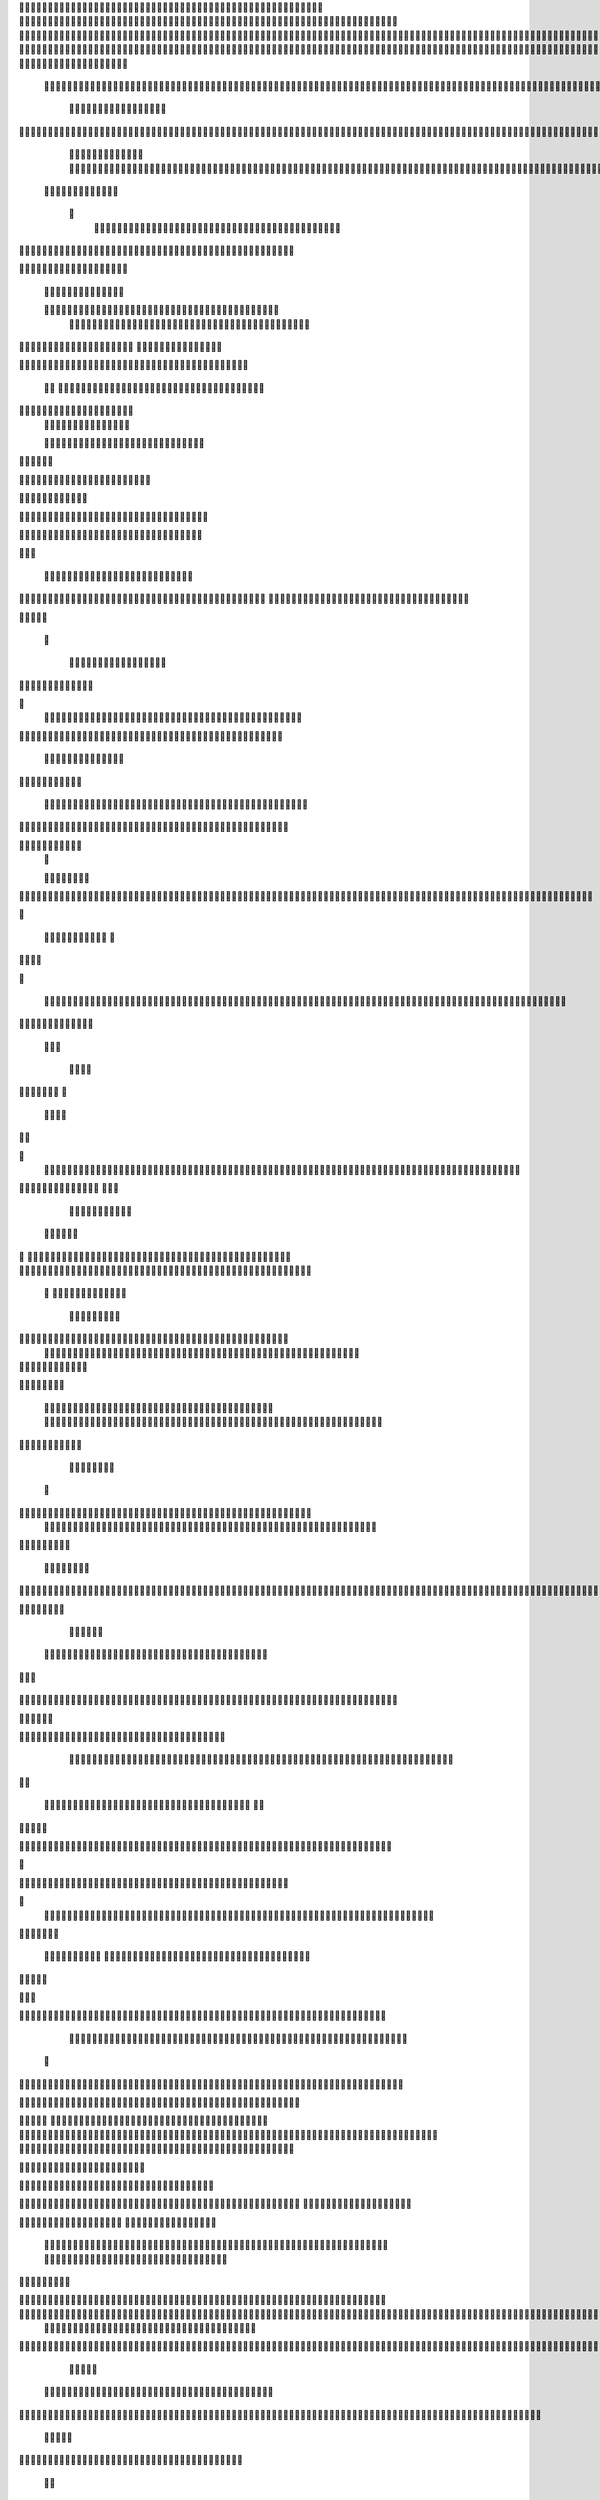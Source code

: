                     	
                                                	
                      
                                             			                                                       				 

		                                                               	

			 
			
                                                               
	

		 									                                                        		
	
	 


		
				              
                                                    			

			




	


	            		
		                                                         		
		

				

	
          	
					
	
	                                                           
				
	
	
	              

	


	
				
		
                                             
               
	
	


              												
		
	                                                        						          		
			
			

	
		    

	
	                                           		

         
	

					

				
		     				


					                                         		
        					
	





	
		
     	
	
		
	  	


		
                                              	
	
				



		
	     	
				
	

     
	                                         
  				
	
		
				
    		
	
	
	
		      	

	
	                                               							

		     

		

			

	
	   	



		
                                       	          			
	
					
	    		

							

	


                                        
	            
	
  	     	
		 	
	

	
 	


	
		                                               		               	
		
		
		
					  		
			
                                    
	                 		
		


	
			
	 

			
			
                                          
           	
		

		
		
			    		
				
	
	                               





	
	     
                    				
		
				
      						
	
	
                                      
				
	   
		                    					

	
			
          	




		
	                                   				
	



		
                   	
								
              			
		
                          


				
	                  
			
		

		        		 	                                
	

	
		
	

                        
	
	
				                                      

	
	
			
                        

	
	
                         
                         	


	
	
                                                                                     						                                                                                               	
	

		
                                                                                               	

		
	                           		                                        
                                  	
       

                 			                                                                                         	
		                            
              	
                      	
		   
	                                 					
                          	
	  			
                               	

	
	
	                     
				         				                         
			



	                 	

	
       
	
                      	

		
		
  
       	
	
		    
                           
		

	

		
           
		

	                                	
			





	
	
          					                                    



	







	                                                  
		

			
	
	
		                                                             	
	



	


	                             	                                              




	

	     	                           
	                                         


	
	

     

		                                                                            

	



		



  





		
                                                            
      	

	
	


	
	
  	





		


                                                               

				
	

			     	





 	


                                                                        



	

		


	    		








                                                                      	
	
	
	

		 



	




	

	

                                                                     			
			





  
  	

	
		                                                                        	 
					
      

	
                                                                           
         
	 
                                                                             
 
  

  	


                      
                                                



 	   	    	



	                                                     	 

   
     			
                                                	           

		                                                          



                                                                    
	
                                                                         
		       
	          
			

	                                   


                     
      
	
				

	                     			    
   

    		    
      
	
			

	
	
	                    
	
        

	    		
         
   				
	
	
	

	                                




	
    	
        

   	
	


	
			
	
                          
      
				     
  
 			

			
	
		                                   
	
	
	     
     	
		
	

		
	

	                                     	
	
	
             

			
					
                         
	       

	
	
             			
	




	
		
                		

                           				
		
	



	
			
	                	
		
  
          
        	
	
	
			

					



		


  
       



          

		
	
	
	
	


  	


    
                  				
	
	
	

		


	
     


	
        	
     					

				
		


 	
  

		
	

		
        		    
	
	
		

		


		


					




	
 		


	
	
	
		





  	
	
    		
	
	
	
	
	
			

				



			
		




	

	
	
				
		


		




       		
		
	

	
	



	
	



	

	
			

	

	




		






							
		

	
	


	         	

		
				

	
						


			
	





			
	
	
			



 			

	
	
              	
		
	
			
		

	













	
		


			
		
	
				
	
										
	

	 

          

  
						

					

		





	









		
	





		



											



			
				
		
		    

	                    
	


	
		
	
	


		



	
	

			





				


			

	
					
						
			
						

	
	

                           	
	
				

		



	

		


							
			




		
		
		
	
		

		
	
					
		


		

   	 

	

                      	


	
	
			





	


	
			

	
	


	


			
								
			
			
			
					

		
 	



	


            	
               				
				
					






	





		
		

 	


						
		
									
	
	
			
	 	





             

              	
	
	







	
	
	
	

		


		


  		




 
		



				
			
	


			




	 	
			

		
                           
		


	
	
		
	


	





	


	

		


				
		 
					

	






		 		



           

	

	                   			

	





		





					

	

	
   



			
	
					



			
	  	




           
	
	                   
		

	






			
	 

		


 		
		
	
						
					
		 	


	
      	

        	
		        	




				


	



	

	


	





				
		



	


 		
  
	
 	


         
 	
	
      	
	
	
       


		

				
		



	



	


								



 




	          
 

	
	          	
			
      		





			





				




		

	



              
	
		

	
		   
    



	
        		

	


		


	






				
			




 
        
		





		

  
		





       						


	
		






	
			
				
					






  




   	





		  
 
			




              



	
		





 
	
				
 					
	

					












	 


 
	


	
	


		

               
 
 		


	 				
	
	
	
		
	

		

	











		 		
          	

	

	




		                	


	
		


										 	
		

	


	



		              

	

	





		       	
	

											 		
 




		           		


	

	

   
	
						
				   					 
         		
	




		     
 

	

							       

			


	
       



	



		
			
	
		  
   	
		

		
	



 









	

	




		           

	
	
	





	
	


	
	

	
			


		 	           	
	
  
		
	
			
	

	



			

	
	








		



				         
		
	 		



		
	
		


			

	



	



		
		
		

	
			                     
	


		
	
	

 
 		





			




	





				




	
                        
	
	

	
		

	
	
		


		


		


	





	





	



	
                     		
	
		

				
	
	

	


			
	


	
		



	

		  

	 	
	 	                          

		







	
							
 	

	
		

	
		


		



		



	
				                   
	
	
	





	

	
	
	


  		


		
		
	



	

	

			


		
	
		

	
	

		                 
	
	

			
	
		
			
		  


		
		
 
	


	
		


	


	
 

			
							

	
			  			                          
		




	
		


	

      				
			 	
	
		
	




	




 						
					
			
		
				                            		



				
	


	     	

			

	


	
	

	
	
	
		
		





												 						                      		
	


	
							    

	
			
				
 		
	

	


	




	



								
							
	
		                     





			

		     	
	



	

	   
	 
 	


	 

	
	
										
		                    

  	
	





				      		
		
		

	
	



																					

		
                   
							

     	
     


	
	
								
										 	



	              	
	
 			               
	

	

				
				
											


	
                

		                
			

 




											
	
			

	

	



		                 	

                








				 								
			
				
		





		                  
	                      






				
	
			
			
			
	

	







	                                      


	



 			



		
	


				

			

												
				


			                                    

	



	
	




									
			
		
		
						


		




   	  
		
                
   	

			
	


										
			
	
					
			



	




 
  


 		

	
	                				







	
						
	 
														




		


	      		
			              

	





 			
	

	

	
								

	

 






	    					
	
                		

  				

	
	






			
	
	










		
      
								               
		


		 		










		


	












	       
			
	                       


			

		


	
	


			








	

		      
  
	                               
		
		
	 		

		







	
 






	

		

                    	             



	  


	


	



	





		


		



                    		
			       

	

		

		
		


	










 








	




		


                    
	

	
	
	             	



	
		


	












	



		




	




	

	

                       			
			
	
                   
			
			

	
	


		

		




















	






					                        
		



			                     	

	




	





	







	







	  	






	
			


		                    
	
					

          
      
	

		
	

			



	

			


	






	






			
		

	          
     		
	
		
	           	

	 







			

	
	



	
	

















	
		            
        	
				
	          












	
	









	







			





	







					
                    
			
	                	



	







 
	

		
	
				

		




	
	
	




		







	


	 	
	
	
	
                      
	
	                    
		




	


	
	
 	



	








	



	








	






		

	
	

	



	



	
		

                 
                   
	


			

		

		




	


	

 












	
	
		






	







				




	





                     

		
     
	
		





			
 
	





	











	




	







		
		










				




	





                     
							 		  		
	
		


	
		

				
 



	
	










 



















	
	

	








	

                       	
	
		



 


  


	
			
	





	

			


	


	





	







 	









		



		








		
                    				
	


   	


   	

					
	

	
	



			
	

		



	


		
 
		



	


	








	
		


		


	




		
                    	

	



	   
		
    	
	
		


	


 	



	

	   



	

		
		




















		
	













                 
		

					 
			    		 	
		



	





 


		


		
		




	
	



	



	




			







 




                  						    
	     

	


				






		
	



	




	


	





		
	
	












	













                    
      
 
	
	
			
		 	

 	





	
	
	
	

					





		





		










	

	


 



                       
	
	

	
	

				
	

		
	

	

 	

	






















 

	










                 

     

	
	
		
	
			


	
	
		

		












			







	


	





                    			



		

 	
	
	
	

			




 

		


	









	



                     		
     
	



	
							

 
			
	

	
	





			
	





                          	  				
	
	

 	
	
				












		






                          


		
  

	
	
					















                            
     

	
				


	



	


		




	
                           


			
	
		






	
	
		





			
		
                           

	
			
	
			
		



		



		
	

		
                                
			
		
		
	

	





			


		

		
		      

		
               
     	


	
 	

			
		






	
		

	
	
       			
	
	                     	

	
	
 	


 		



	


	 
	
				
   	

	

		               	
	

	
	  		


		

			

					
	             

 





			
 



 

			

	             
 
 
	
		
		





			


		          
 
 	
	








   		



		           
     








 
			
	
         
   

			





 
	  

		
			      


   		
	
			




    
				   	        	
		
		




  
  	        
				







       

  
   
	

	






            

			




                

	


	

               

			 


            

  

	
      
           	



       
        






                
   	



	                   
        	 



                    	
 	     	








                   	
			
	
  	

		

	 


	

	                      
		
	

	

	


 

			




	
		
                   
	
		
						
 
  	

		
	




		                      	


		
		


   		



		
	





	
	  
               


							



		
			


	



	                     					
	
	

	





	


		
	
	


	
	
           
   
	

	





	
   
	



	


	

						
        	
  	
	
	
			
	


  



						

	

	

	        
   
			

		
		
	
	
 




	


		
					


        	      	
	

		
			
   			




	


	




		
		                
	
						




		





						

	                 	

				







	

	
	



			
	
	
		             					
				
				
	
	

	



	
	
						              
 
		
		
	


				
			
	


	


			
	              

  
	
							
	
	
					
		


              

		
	

	
	
		
	

         
	




			
	
	
         

	
		
	
	
	 
			
	    
		 
	


	 


	
         	
				

        			